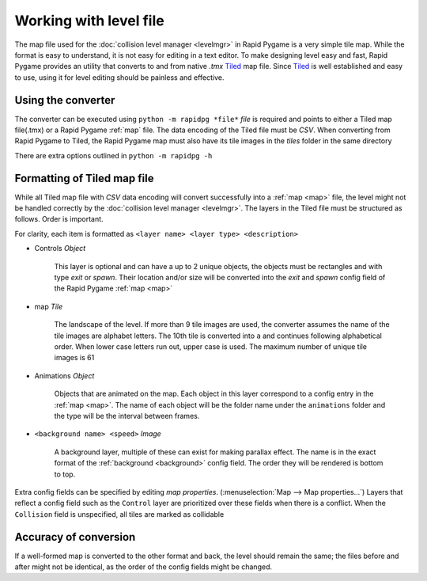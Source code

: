 Working with level file
=======================

The map file used for the :doc:`collision level manager <levelmgr>` in Rapid Pygame is a very simple tile map. While the format
is easy to understand, it is not easy for editing in a text editor. To make designing level easy and fast, Rapid Pygame provides
an utility that converts to and from native *.tmx* `Tiled`_ map file. Since `Tiled`_ is well established and easy to use, using it
for level editing should be painless and effective.

Using the converter
-------------------

The converter can be executed using ``python -m rapidpg *file*`` *file* is required and points to either a Tiled map file(.tmx)
or a Rapid Pygame :ref:`map` file. The data encoding of the Tiled file must be *CSV*. When converting from Rapid Pygame to
Tiled, the Rapid Pygame map must also have its tile images in the *tiles* folder in the same directory

There are extra options outlined in ``python -m rapidpg -h``

Formatting of Tiled map file
----------------------------

While all Tiled map file with *CSV* data encoding will convert successfully into a :ref:`map <map>` file, the level might not be
handled correctly by the :doc:`collision level manager <levelmgr>`. The layers in the Tiled file must be structured as follows.
Order is important.

For clarity, each item is formatted as ``<layer name> <layer type> <description>``

* Controls *Object*

    This layer is optional and can have a up to 2 unique objects, the objects must be rectangles and with type *exit* or *spawn*.
    Their location and/or size will be converted into the *exit* and *spawn* config field of the Rapid Pygame :ref:`map <map>`
    
* map *Tile*

    The landscape of the level. If more than 9 tile images are used, the converter assumes the name of the tile images are
    alphabet letters. The 10th tile is converted into ``a`` and continues following alphabetical order. When lower case letters
    run out, upper case is used. The maximum number of unique tile images is 61
    
* Animations *Object*
    
    Objects that are animated on the map. Each object in this layer correspond to a config entry in the :ref:`map <map>`.
    The name of each object will be the folder name under the ``animations`` folder and the type will be the interval between
    frames.
    
* ``<background name> <speed>`` *Image*

    A background layer, multiple of these can exist for making parallax effect. The name is in the exact format of the
    :ref:`background <background>` config field. The order they will be rendered is bottom to top.
    
Extra config fields can be specified by editing *map properties*. (:menuselection:`Map --> Map properties...`)
Layers that reflect a config field such as the ``Control`` layer are prioritized over these fields when there is a conflict.
When the ``Collision`` field is unspecified, all tiles are marked as collidable 

Accuracy of conversion
----------------------

If a well-formed map is converted to the other format and back, the level should remain the same; the files before and after might
not be identical, as the order of the config fields might be changed.


.. _Tiled: http://www.mapeditor.org/